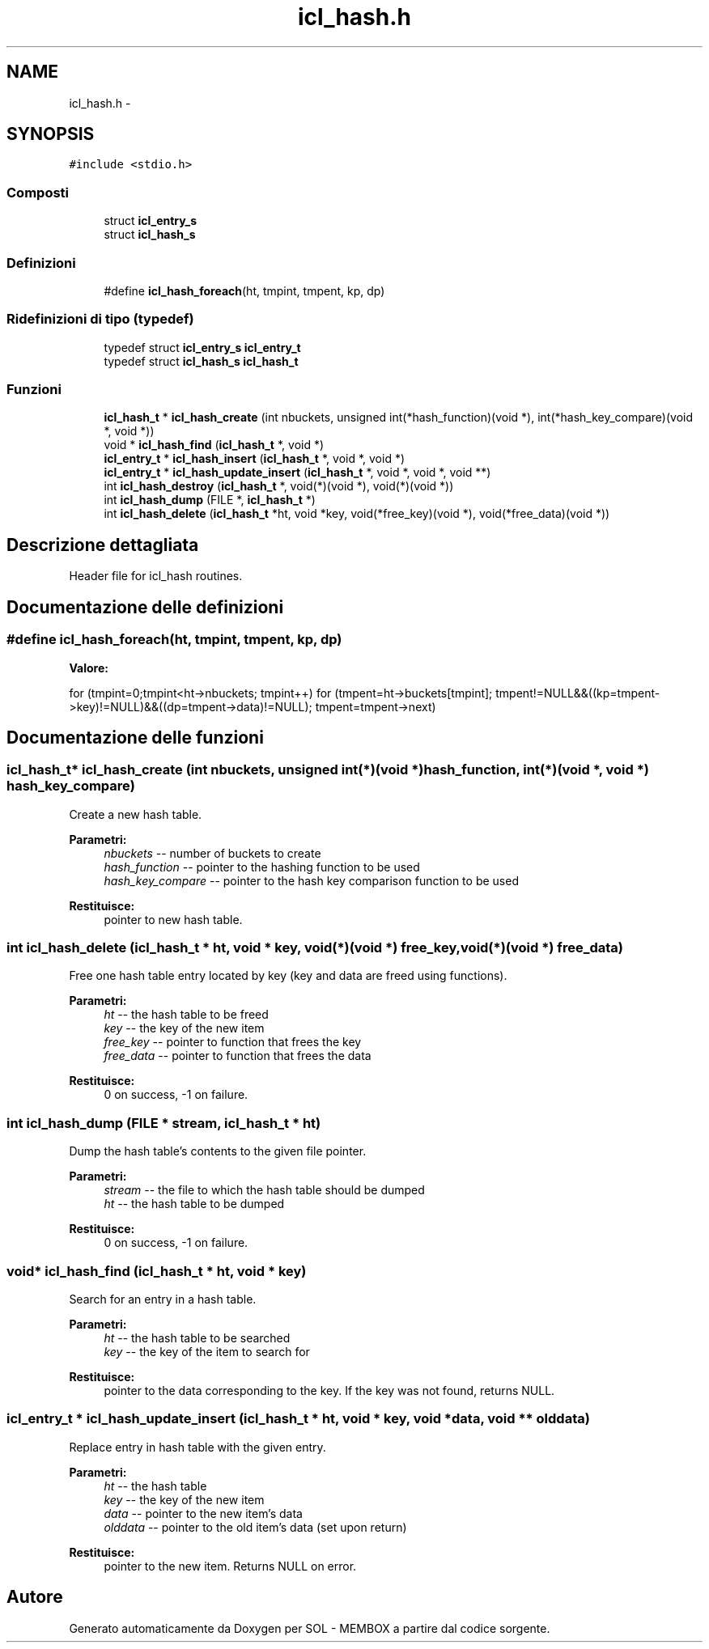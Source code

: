 .TH "icl_hash.h" 3 "Lun 6 Giu 2016" "Version 1" "SOL - MEMBOX" \" -*- nroff -*-
.ad l
.nh
.SH NAME
icl_hash.h \- 
.SH SYNOPSIS
.br
.PP
\fC#include <stdio\&.h>\fP
.br

.SS "Composti"

.in +1c
.ti -1c
.RI "struct \fBicl_entry_s\fP"
.br
.ti -1c
.RI "struct \fBicl_hash_s\fP"
.br
.in -1c
.SS "Definizioni"

.in +1c
.ti -1c
.RI "#define \fBicl_hash_foreach\fP(ht,  tmpint,  tmpent,  kp,  dp)"
.br
.in -1c
.SS "Ridefinizioni di tipo (typedef)"

.in +1c
.ti -1c
.RI "typedef struct \fBicl_entry_s\fP \fBicl_entry_t\fP"
.br
.ti -1c
.RI "typedef struct \fBicl_hash_s\fP \fBicl_hash_t\fP"
.br
.in -1c
.SS "Funzioni"

.in +1c
.ti -1c
.RI "\fBicl_hash_t\fP * \fBicl_hash_create\fP (int nbuckets, unsigned int(*hash_function)(void *), int(*hash_key_compare)(void *, void *))"
.br
.ti -1c
.RI "void * \fBicl_hash_find\fP (\fBicl_hash_t\fP *, void *)"
.br
.ti -1c
.RI "\fBicl_entry_t\fP * \fBicl_hash_insert\fP (\fBicl_hash_t\fP *, void *, void *)"
.br
.ti -1c
.RI "\fBicl_entry_t\fP * \fBicl_hash_update_insert\fP (\fBicl_hash_t\fP *, void *, void *, void **)"
.br
.ti -1c
.RI "int \fBicl_hash_destroy\fP (\fBicl_hash_t\fP *, void(*)(void *), void(*)(void *))"
.br
.ti -1c
.RI "int \fBicl_hash_dump\fP (FILE *, \fBicl_hash_t\fP *)"
.br
.ti -1c
.RI "int \fBicl_hash_delete\fP (\fBicl_hash_t\fP *ht, void *key, void(*free_key)(void *), void(*free_data)(void *))"
.br
.in -1c
.SH "Descrizione dettagliata"
.PP 
Header file for icl_hash routines\&. 
.SH "Documentazione delle definizioni"
.PP 
.SS "#define icl_hash_foreach(ht, tmpint, tmpent, kp, dp)"
\fBValore:\fP
.PP
.nf
for (tmpint=0;tmpint<ht->nbuckets; tmpint++)        \
        for (tmpent=ht->buckets[tmpint];                                \
             tmpent!=NULL&&((kp=tmpent->key)!=NULL)&&((dp=tmpent->data)!=NULL); \
             tmpent=tmpent->next)
.fi
.SH "Documentazione delle funzioni"
.PP 
.SS "\fBicl_hash_t\fP* icl_hash_create (int nbuckets, unsigned int(*)(void *) hash_function, int(*)(void *, void *) hash_key_compare)"
Create a new hash table\&.
.PP
\fBParametri:\fP
.RS 4
\fInbuckets\fP -- number of buckets to create 
.br
\fIhash_function\fP -- pointer to the hashing function to be used 
.br
\fIhash_key_compare\fP -- pointer to the hash key comparison function to be used
.RE
.PP
\fBRestituisce:\fP
.RS 4
pointer to new hash table\&. 
.RE
.PP

.SS "int icl_hash_delete (\fBicl_hash_t\fP * ht, void * key, void(*)(void *) free_key, void(*)(void *) free_data)"
Free one hash table entry located by key (key and data are freed using functions)\&.
.PP
\fBParametri:\fP
.RS 4
\fIht\fP -- the hash table to be freed 
.br
\fIkey\fP -- the key of the new item 
.br
\fIfree_key\fP -- pointer to function that frees the key 
.br
\fIfree_data\fP -- pointer to function that frees the data
.RE
.PP
\fBRestituisce:\fP
.RS 4
0 on success, -1 on failure\&. 
.RE
.PP

.SS "int icl_hash_dump (FILE * stream, \fBicl_hash_t\fP * ht)"
Dump the hash table's contents to the given file pointer\&.
.PP
\fBParametri:\fP
.RS 4
\fIstream\fP -- the file to which the hash table should be dumped 
.br
\fIht\fP -- the hash table to be dumped
.RE
.PP
\fBRestituisce:\fP
.RS 4
0 on success, -1 on failure\&. 
.RE
.PP

.SS "void* icl_hash_find (\fBicl_hash_t\fP * ht, void * key)"
Search for an entry in a hash table\&.
.PP
\fBParametri:\fP
.RS 4
\fIht\fP -- the hash table to be searched 
.br
\fIkey\fP -- the key of the item to search for
.RE
.PP
\fBRestituisce:\fP
.RS 4
pointer to the data corresponding to the key\&. If the key was not found, returns NULL\&. 
.RE
.PP

.SS "\fBicl_entry_t\fP * icl_hash_update_insert (\fBicl_hash_t\fP * ht, void * key, void * data, void ** olddata)"
Replace entry in hash table with the given entry\&.
.PP
\fBParametri:\fP
.RS 4
\fIht\fP -- the hash table 
.br
\fIkey\fP -- the key of the new item 
.br
\fIdata\fP -- pointer to the new item's data 
.br
\fIolddata\fP -- pointer to the old item's data (set upon return)
.RE
.PP
\fBRestituisce:\fP
.RS 4
pointer to the new item\&. Returns NULL on error\&. 
.RE
.PP

.SH "Autore"
.PP 
Generato automaticamente da Doxygen per SOL - MEMBOX a partire dal codice sorgente\&.
